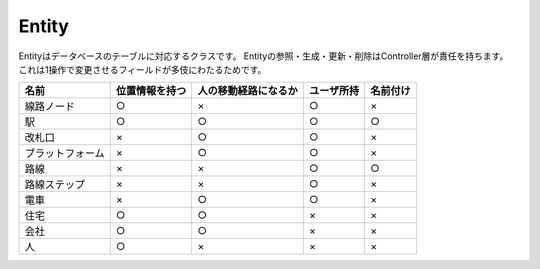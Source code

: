 .. MIT License

    Copyright (c) 2017 yasshi2525

    Permission is hereby granted, free of charge, to any person obtaining a copy
    of this software and associated documentation files (the "Software"), to deal
    in the Software without restriction, including without limitation the rights
    to use, copy, modify, merge, publish, distribute, sublicense, and/or sell
    copies of the Software, and to permit persons to whom the Software is
    furnished to do so, subject to the following conditions:

    The above copyright notice and this permission notice shall be included in all
    copies or substantial portions of the Software.

    THE SOFTWARE IS PROVIDED "AS IS", WITHOUT WARRANTY OF ANY KIND, EXPRESS OR
    IMPLIED, INCLUDING BUT NOT LIMITED TO THE WARRANTIES OF MERCHANTABILITY,
    FITNESS FOR A PARTICULAR PURPOSE AND NONINFRINGEMENT. IN NO EVENT SHALL THE
    AUTHORS OR COPYRIGHT HOLDERS BE LIABLE FOR ANY CLAIM, DAMAGES OR OTHER
    LIABILITY, WHETHER IN AN ACTION OF CONTRACT, TORT OR OTHERWISE, ARISING FROM,
    OUT OF OR IN CONNECTION WITH THE SOFTWARE OR THE USE OR OTHER DEALINGS IN THE
    SOFTWARE.


Entity
======

Entityはデータベースのテーブルに対応するクラスです。
Entityの参照・生成・更新・削除はController層が責任を持ちます。
これは1操作で変更させるフィールドが多伎にわたるためです。

.. list-table::
    :header-rows: 1

    * - 名前
      - 位置情報を持つ
      - 人の移動経路になるか
      - ユーザ所持
      - 名前付け

    * - 線路ノード
      - ○
      - ×
      - ○
      - ×

    * - 駅
      - ○
      - ○
      - ○
      - ○

    * - 改札口
      - ×
      - ○
      - ○
      - ×

    * - プラットフォーム
      - ×
      - ○
      - ○
      - ×

    * - 路線
      - ×
      - ×
      - ○
      - ○

    * - 路線ステップ
      - ×
      - ×
      - ○
      - ×

    * - 電車
      - ×
      - ○
      - ○
      - ×

    * - 住宅
      - ○
      - ○
      - × 
      - ×

    * - 会社
      - ○
      - ○
      - ×
      - ×

    * - 人
      - ○
      - ×
      - ×
      - ×